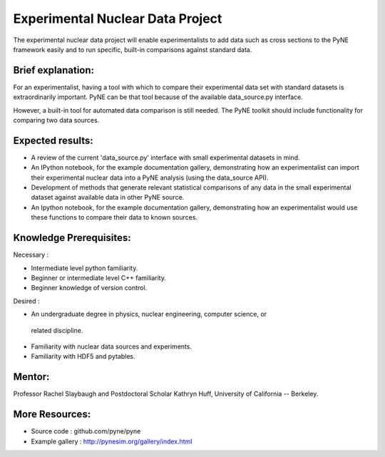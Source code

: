 
==================================
Experimental Nuclear Data Project
==================================

The experimental nuclear data project will enable experimentalists to add data 
such as cross sections to the PyNE framework easily and to run specific, 
built-in comparisons against standard data. 


Brief explanation:
------------------

For an experimentalist, having a tool with which to compare their experimental 
data set with standard datasets is extraordinarily important. PyNE can be that 
tool because of the available data_source.py interface. 

However, a built-in tool for automated data comparison is still needed. The PyNE 
toolkit should include functionality for comparing two data sources.

Expected results:
------------------

* A review of the current 'data_source.py' interface with small experimental datasets in mind.
* An IPython notebook, for the example documentation gallery, demonstrating how 
  an experimentalist can import their experimental nuclear data into a PyNE 
  analysis (using the data_source API).
* Development of methods that generate relevant statistical comparisons of any 
  data in the small experimental dataset against available data in other PyNE 
  source.
* An Ipython notebook, for the example documentation gallery, demonstrating how 
  an experimentalist would use these functions to compare their data to known 
  sources. 


Knowledge Prerequisites:
------------------------

Necessary :

*  Intermediate level python familiarity.
*  Beginner or intermediate level C++ familiarity.
*  Beginner knowledge of version control.

Desired : 

*  An undergraduate degree in physics, nuclear engineering, computer science, or 
  related discipline.
*  Familiarity with nuclear data sources and experiments.
*  Familiarity with HDF5 and pytables.


Mentor:
-------

Professor Rachel Slaybaugh and Postdoctoral Scholar Kathryn Huff, University of 
California -- Berkeley.

More Resources:
---------------

* Source code : github.com/pyne/pyne
* Example gallery : http://pynesim.org/gallery/index.html
